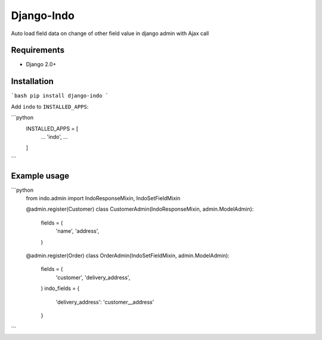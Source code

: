 Django-Indo
===========
Auto load field data on change of other field value in django admin with Ajax call

.. image:: https://github.com/farajim25/django-indo/blob/master/docs/images/example.gif

Requirements
------------
* Django 2.0+


Installation
------------
```bash
pip install django-indo
```

Add ``indo`` to ``INSTALLED_APPS``:


```python
    INSTALLED_APPS = [
        ...
        'indo',
        ...
    ]
```

Example usage
-------------
```python
    from indo.admin import IndoResponseMixin, IndoSetFieldMixin


    @admin.register(Customer)
    class CustomerAdmin(IndoResponseMixin, admin.ModelAdmin):
        fields = (
            'name',
            'address',
        )

    @admin.register(Order)
    class OrderAdmin(IndoSetFieldMixin, admin.ModelAdmin):
        fields = (
            'customer',
            'delivery_address',
        )
        indo_fields = {
            'delivery_address': 'customer__address'
        }
```
